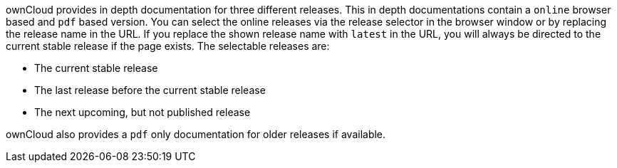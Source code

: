 ownCloud provides in depth documentation for three different releases. This in depth documentations contain a `online` browser based and `pdf` based version. You can select the online releases via the release selector in the browser window or by replacing the release name in the URL. If you replace the shown release name with `latest` in the URL, you will always be directed to the current stable release if the page exists. The selectable releases are:

- The current stable release
- The last release before the current stable release
- The next upcoming, but not published release

ownCloud also provides a `pdf` only documentation for older releases if available.
